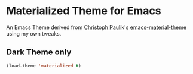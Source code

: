 * Materialized Theme for Emacs
[[https://github.com/cpaulik/emacs-material-theme/blob/master/LICENSE.txt][file:https://img.shields.io/badge/license-MIT-green.svg]]

An Emacs Theme derived from [[http://github.com/cpaulik][Christoph Paulik]]'s [[https://github.com/cpaulik/emacs-material-theme][emacs-material-theme]] using my own tweaks.

** Dark Theme only

  #+begin_src emacs-lisp
  (load-theme 'materialized t)
  #+end_src
